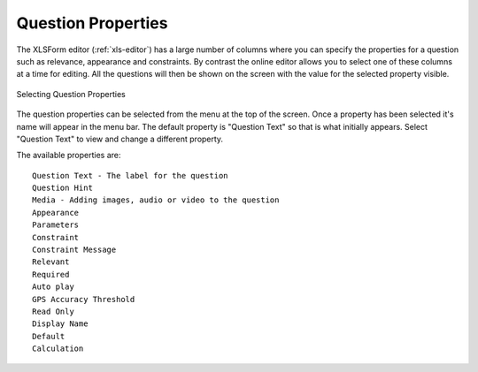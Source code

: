 Question Properties
===================

The XLSForm editor (:ref:`xls-editor`) has a large number of columns where you can specify the properties for a question
such as relevance, appearance and constraints.  By contrast the online editor allows you to select one of these columns at a time
for editing.  All the questions will then be shown on the screen with the value for the selected property visible.

.. figure::  _images/onlineQuestionsSettings.jpg
   :align:   center
   :alt:     Selecting Question Properties

   Selecting Question Properties
   
The question properties can be selected from the menu at the top of the screen. Once a property has been selected it's name
will appear in the menu bar.  The default property is "Question Text" so that is what initially appears.  Select "Question Text" to
view and change a different property.

The available properties are::

  Question Text - The label for the question
  Question Hint
  Media - Adding images, audio or video to the question
  Appearance
  Parameters
  Constraint
  Constraint Message
  Relevant
  Required
  Auto play
  GPS Accuracy Threshold
  Read Only
  Display Name
  Default
  Calculation

